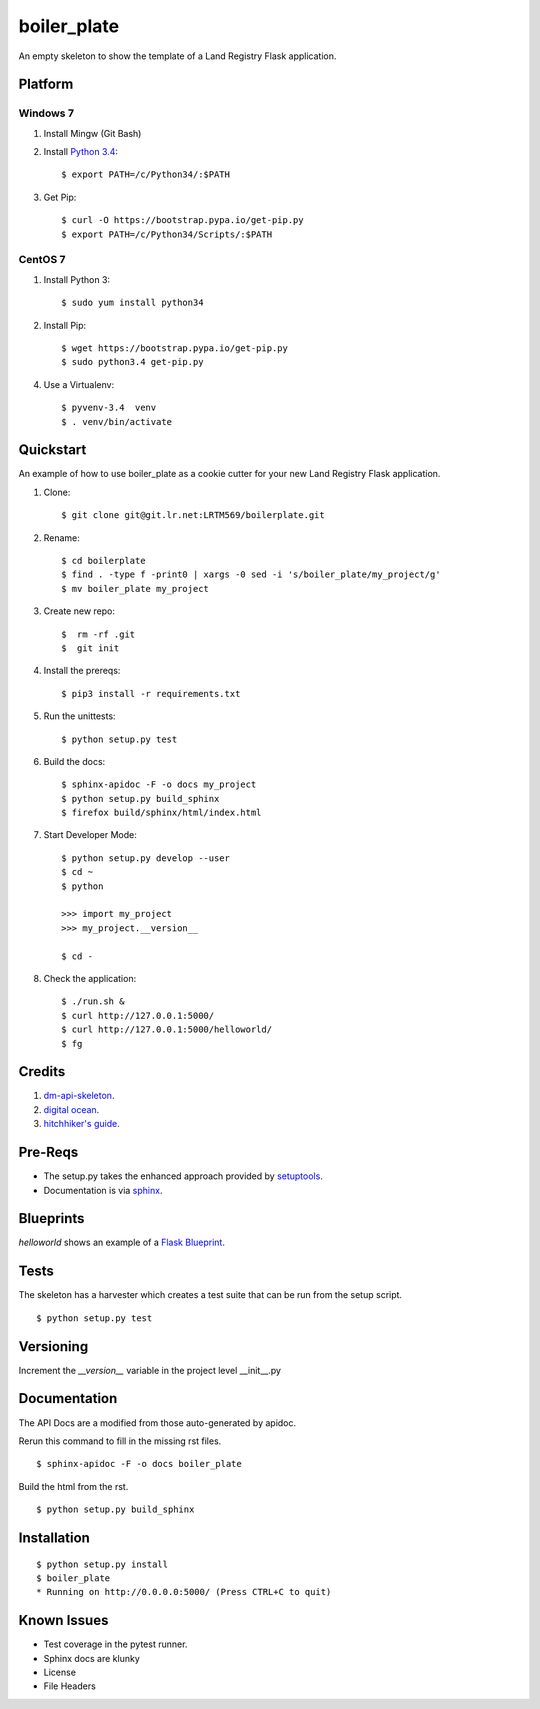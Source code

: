 ============
boiler_plate
============

An empty skeleton to show the template of a Land Registry Flask application.


Platform
========

Windows 7
---------

1. Install Mingw (Git Bash)

2. Install `Python 3.4 <https://www.python.org/ftp/python/3.4.0/python-3.4.0.amd64.msi>`_::

    $ export PATH=/c/Python34/:$PATH

3. Get Pip::

    $ curl -O https://bootstrap.pypa.io/get-pip.py
    $ export PATH=/c/Python34/Scripts/:$PATH

CentOS 7
--------

1. Install Python 3::

   $ sudo yum install python34

2. Install Pip::

   $ wget https://bootstrap.pypa.io/get-pip.py
   $ sudo python3.4 get-pip.py

4. Use a Virtualenv::

   $ pyvenv-3.4  venv
   $ . venv/bin/activate


Quickstart
==========

An example of how to use boiler_plate as a cookie cutter for your 
new Land Registry Flask application. 


1. Clone::

    $ git clone git@git.lr.net:LRTM569/boilerplate.git

2. Rename::

    $ cd boilerplate
    $ find . -type f -print0 | xargs -0 sed -i 's/boiler_plate/my_project/g'
    $ mv boiler_plate my_project

3. Create new repo::

   $  rm -rf .git
   $  git init

4. Install the prereqs::

    $ pip3 install -r requirements.txt

5. Run the unittests::

    $ python setup.py test

6. Build the docs::

    $ sphinx-apidoc -F -o docs my_project
    $ python setup.py build_sphinx
    $ firefox build/sphinx/html/index.html 

7. Start Developer Mode::

    $ python setup.py develop --user
    $ cd ~
    $ python 

    >>> import my_project
    >>> my_project.__version__

    $ cd -

8. Check the application::

    $ ./run.sh &
    $ curl http://127.0.0.1:5000/
    $ curl http://127.0.0.1:5000/helloworld/
    $ fg


Credits
=======

1. `dm-api-skeleton <https://github.com/LandRegistry/dm-api-skeleton>`_.

2. `digital ocean <https://www.digitalocean.com/community/tutorials/how-to-package-and-distribute-python-applications>`_.

3. `hitchhiker's guide <https://the-hitchhikers-guide-to-packaging.readthedocs.org/en/latest/>`_.


Pre-Reqs
========

* The setup.py takes the enhanced approach provided by `setuptools <https://pythonhosted.org/setuptools/setuptools.html>`_.

* Documentation is via `sphinx <http://www.sphinx-doc.org/en/stable/>`_.


Blueprints
==========

`helloworld` shows an example of a `Flask Blueprint <http://flask.pocoo.org/docs/0.10/blueprints/>`_.


Tests
=====

The skeleton has a harvester which creates a test suite that can 
be run from the setup script. 

::

    $ python setup.py test


Versioning 
==========

Increment the  `__version__` variable in the project level __init__.py 


Documentation 
=============

The API Docs are a modified from those auto-generated by apidoc.

Rerun this command to fill in the missing rst files.

::

    $ sphinx-apidoc -F -o docs boiler_plate

Build the html from the rst.

::
 
    $ python setup.py build_sphinx


Installation
============

::

    $ python setup.py install
    $ boiler_plate
    * Running on http://0.0.0.0:5000/ (Press CTRL+C to quit)


Known Issues
============

* Test coverage in the pytest runner.
* Sphinx docs are klunky
* License 
* File Headers
